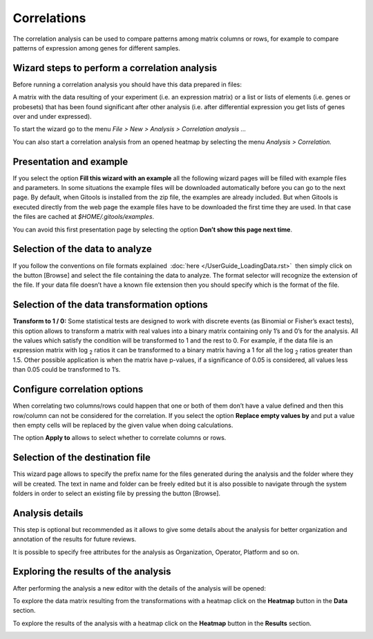 ================================================================
Correlations
================================================================

The correlation analysis can be used to compare patterns among matrix columns or rows, for example to compare patterns of expression among genes for different samples.



Wizard steps to perform a correlation analysis
-------------------------------------------------

Before running a correlation analysis you should have this data prepared in files:

A matrix with the data resulting of your experiment (i.e. an expression matrix) or a list or lists of elements (i.e. genes or probesets) that has been found significant after other analysis (i.e. after differential expression you get lists of genes over and under expressed).

To start the wizard go to the menu *File > New > Analysis > Correlation analysis ...*

You can also start a correlation analysis from an opened heatmap by selecting the menu *Analysis > Correlation.*

Presentation and example
-------------------------------------------------

.. image:: img/analysiscorrelationsexample.png
   :scale: 50%
   :align: center



If you select the option **Fill this wizard with an example** all the following wizard pages will be filled with example files and parameters. In some situations the example files will be downloaded automatically before you can go to the next page. By default, when Gitools is installed from the zip file, the examples are already included. But when Gitools is executed directly from the web page the example files have to be downloaded the first time they are used. In that case the files are cached at *$HOME/.gitools/examples*.

You can avoid this first presentation page by selecting the option **Don’t show this page next time**.

Selection of the data to analyze
-------------------------------------------------

.. image:: img/analysiscorrelationsdata.png
   :scale: 50%
   :align: center


If you follow the conventions on file formats explained  :doc:`here </UserGuide_LoadingData.rst>`  then simply click on the button [Browse] and select the file containing the data to analyze. The format selector will recognize the extension of the file. If your data file doesn’t have a known file extension then you should specify which is the format of the file.

Selection of the data transformation options
-------------------------------------------------

.. image:: img/analysiscorrelationdatafiltering.png
   :scale: 50%
   :align: center

**Transform to 1 / 0:** Some statistical tests are designed to work with discrete events (as Binomial or Fisher’s exact tests), this option allows to transform a matrix with real values into a binary matrix containing only 1’s and 0’s for the analysis. All the values which satisfy the condition will be transformed to 1 and the rest to 0. For example, if the data file is an expression matrix with log :sub:`2` ratios it can be transformed to a binary matrix having a 1 for all the log :sub:`2` ratios greater than 1.5. Other possible application is when the matrix have p-values, if a significance of 0.05 is considered, all values less than 0.05 could be transformed to 1’s.

Configure correlation options
-------------------------------------------------

.. image:: img/analysiscorrelationsoptions.png
   :scale: 50%
   :align: center

When correlating two columns/rows could happen that one or both of them don’t have a value defined and then this row/column can not be considered for the correlation. If you select the option **Replace empty values by** and put a value then empty cells will be replaced by the given value when doing calculations.

The option **Apply to** allows to select whether to correlate columns or rows.

Selection of the destination file
-------------------------------------------------

.. image:: img/analysisenrichmentdestination.png
   :scale: 50%
   :align: center

This wizard page allows to specify the prefix name for the files generated during the analysis and the folder where they will be created. The text in name and folder can be freely edited but it is also possible to navigate through the system folders in order to select an existing file by pressing the button [Browse].

Analysis details
-------------------------------------------------

.. image:: img/analysisenrichmentdetails.png
   :scale: 50%
   :align: center


This step is optional but recommended as it allows to give some details about the analysis for better organization and annotation of the results for future reviews.

It is possible to specify free attributes for the analysis as Organization, Operator, Platform and so on.



Exploring the results of the analysis
-------------------------------------------------

After performing the analysis a new editor with the details of the analysis will be opened:


To explore the data matrix resulting from the transformations with a heatmap click on the **Heatmap** button in the **Data** section.


To explore the results of the analysis with a heatmap click on the **Heatmap** button in the **Results** section.

.. image:: img/analysiscorrelationsheatmapresults.png
   :scale: 50%
   :align: center


